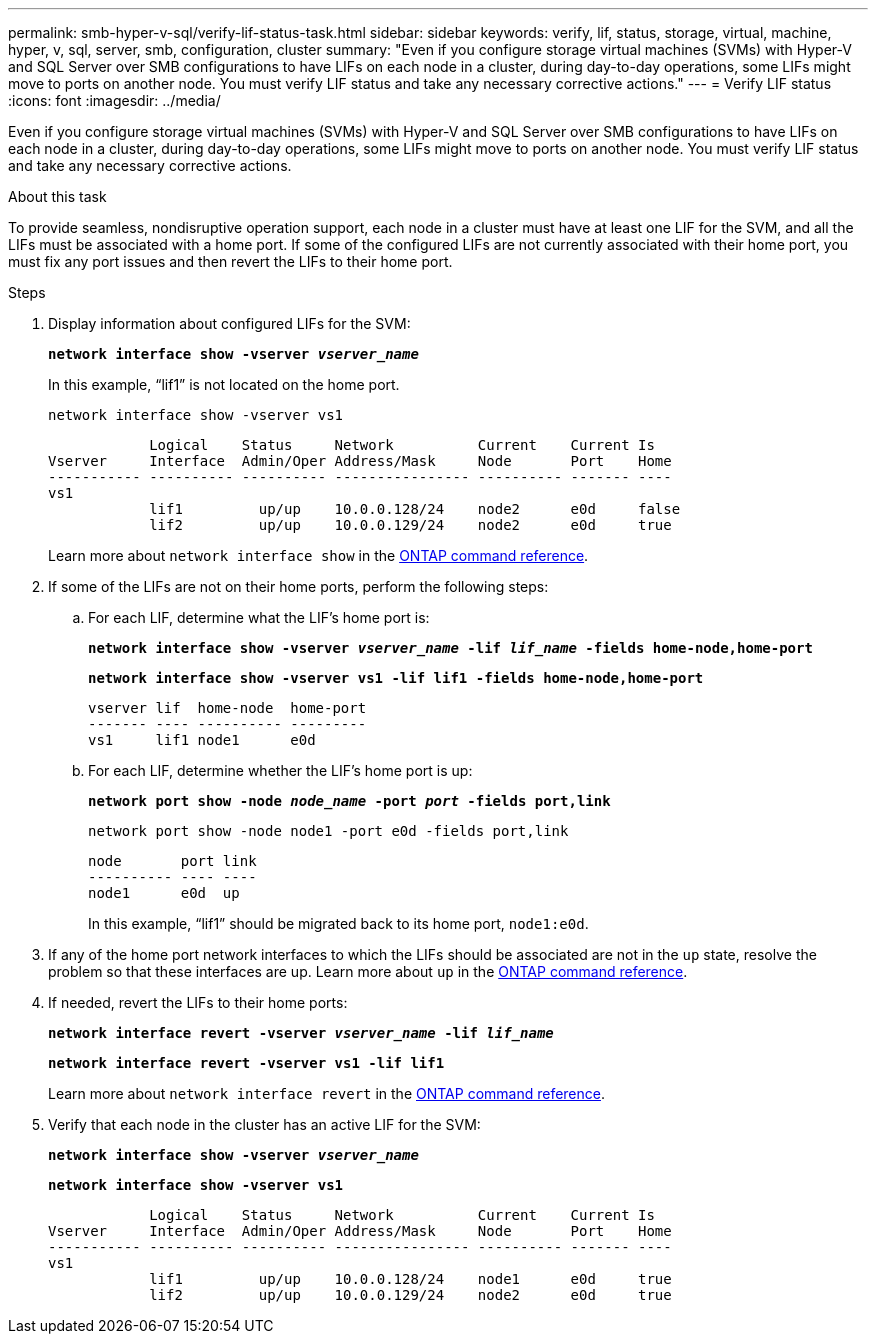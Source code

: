 ---
permalink: smb-hyper-v-sql/verify-lif-status-task.html
sidebar: sidebar
keywords: verify, lif, status, storage, virtual, machine, hyper, v, sql, server, smb, configuration, cluster
summary: "Even if you configure storage virtual machines (SVMs) with Hyper-V and SQL Server over SMB configurations to have LIFs on each node in a cluster, during day-to-day operations, some LIFs might move to ports on another node. You must verify LIF status and take any necessary corrective actions."
---
= Verify LIF status
:icons: font
:imagesdir: ../media/

[.lead]
Even if you configure storage virtual machines (SVMs) with Hyper-V and SQL Server over SMB configurations to have LIFs on each node in a cluster, during day-to-day operations, some LIFs might move to ports on another node. You must verify LIF status and take any necessary corrective actions.

.About this task

To provide seamless, nondisruptive operation support, each node in a cluster must have at least one LIF for the SVM, and all the LIFs must be associated with a home port. If some of the configured LIFs are not currently associated with their home port, you must fix any port issues and then revert the LIFs to their home port.

.Steps

. Display information about configured LIFs for the SVM:
+
`*network interface show -vserver _vserver_name_*`
+
In this example, "`lif1`" is not located on the home port.
+
`network interface show -vserver vs1`
+
----

            Logical    Status     Network          Current    Current Is
Vserver     Interface  Admin/Oper Address/Mask     Node       Port    Home
----------- ---------- ---------- ---------------- ---------- ------- ----
vs1
            lif1         up/up    10.0.0.128/24    node2      e0d     false
            lif2         up/up    10.0.0.129/24    node2      e0d     true
----
+
Learn more about `network interface show` in the link:https://docs.netapp.com/us-en/ontap-cli/network-interface-show.html[ONTAP command reference^].

. If some of the LIFs are not on their home ports, perform the following steps:
 .. For each LIF, determine what the LIF's home port is:
+
`*network interface show -vserver _vserver_name_ -lif _lif_name_ -fields home-node,home-port*`
+
`*network interface show -vserver vs1 -lif lif1 -fields home-node,home-port*`
+
----

vserver lif  home-node  home-port
------- ---- ---------- ---------
vs1     lif1 node1      e0d
----

 .. For each LIF, determine whether the LIF's home port is up:
+
`*network port show -node _node_name_ -port _port_ -fields port,link*`
+
`network port show -node node1 -port e0d -fields port,link`
+
----

node       port link
---------- ---- ----
node1      e0d  up
----
+
In this example, "`lif1`" should be migrated back to its home port, `node1:e0d`.
. If any of the home port network interfaces to which the LIFs should be associated are not in the `up` state, resolve the problem so that these interfaces are up. Learn more about `up` in the link:https://docs.netapp.com/us-en/ontap-cli/up.html[ONTAP command reference^].
. If needed, revert the LIFs to their home ports:
+
`*network interface revert -vserver _vserver_name_ -lif _lif_name_*`
+
`*network interface revert -vserver vs1 -lif lif1*`
+
Learn more about `network interface revert` in the link:https://docs.netapp.com/us-en/ontap-cli/network-interface-revert.html[ONTAP command reference^].
. Verify that each node in the cluster has an active LIF for the SVM:
+
`*network interface show -vserver _vserver_name_*`
+
`*network interface show -vserver vs1*`
+
----

            Logical    Status     Network          Current    Current Is
Vserver     Interface  Admin/Oper Address/Mask     Node       Port    Home
----------- ---------- ---------- ---------------- ---------- ------- ----
vs1
            lif1         up/up    10.0.0.128/24    node1      e0d     true
            lif2         up/up    10.0.0.129/24    node2      e0d     true
----

// 2025 May 07, ONTAPDOC-2960